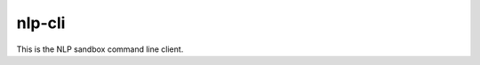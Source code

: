*******
nlp-cli
*******

This is the NLP sandbox command line client.

.. click:: nlpsandboxclient.cli.__main__:cli
  :prog: nlp-cli
  :nested: full

.. click:: nlpsandboxclient.cli.community:cli
  :prog: nlp-cli community
  :nested: full

.. click:: nlpsandboxclient.cli.evaluate:evaluate-prediction
  :prog: nlp-cli evaluate-prediction
  :nested: full

.. click:: nlpsandboxclient.cli.datanode_cli:cli
  :prog: nlp-cli datanode
  :nested: full

.. click:: nlpsandboxclient.cli.tool:cli
  :prog: nlp-cli tool
  :nested: full
